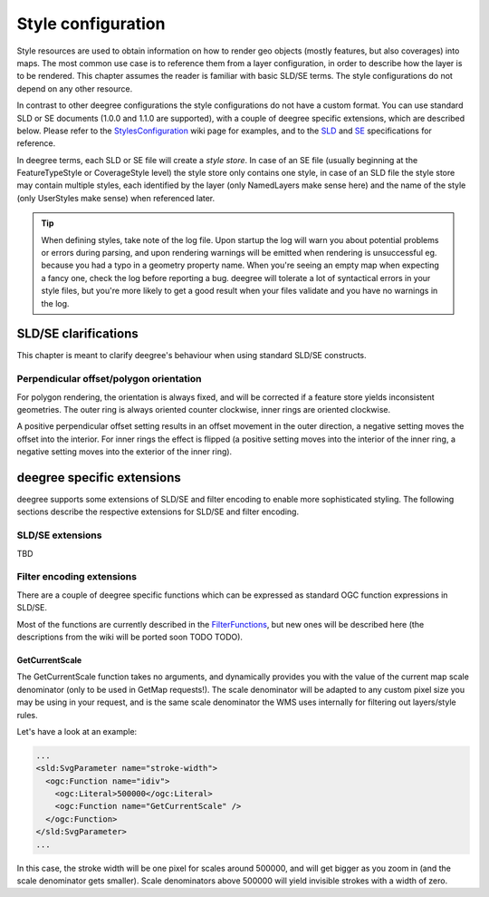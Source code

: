 .. _anchor-configuration-renderstyles:

====================================
Style configuration
====================================

Style resources are used to obtain information on how to render geo objects (mostly features, but also coverages) into maps. The most common use case is to reference them from a layer configuration, in order to describe how the layer is to be rendered. This chapter assumes the reader is familiar with basic SLD/SE terms. The style configurations do not depend on any other resource.

In contrast to other deegree configurations the style configurations do not have a custom format. You can use standard SLD or SE documents (1.0.0 and 1.1.0 are supported), with a couple of deegree specific extensions, which are described below. Please refer to the StylesConfiguration_ wiki page for examples, and to the SLD_ and SE_ specifications for reference.

.. _StylesConfiguration: http://wiki.deegree.org/deegreeWiki/deegree3/WorkspaceConfiguration/StylesConfiguration
.. _SLD: http://www.opengeospatial.org/standards/sld
.. _SE: http://www.opengeospatial.org/standards/se

In deegree terms, each SLD or SE file will create a *style store*. In case of an SE file (usually beginning at the FeatureTypeStyle or CoverageStyle level) the style store only contains one style, in case of an SLD file the style store may contain multiple styles, each identified by the layer (only NamedLayers make sense here) and the name of the style (only UserStyles make sense) when referenced later.

.. tip::
  When defining styles, take note of the log file. Upon startup the log will warn you about potential problems or errors during parsing, and upon rendering warnings will be emitted when rendering is unsuccessful eg. because you had a typo in a geometry property name. When you're seeing an empty map when expecting a fancy one, check the log before reporting a bug. deegree will tolerate a lot of syntactical errors in your style files, but you're more likely to get a good result when your files validate and you have no warnings in the log.

^^^^^^^^^^^^^^^^^^^^^
SLD/SE clarifications
^^^^^^^^^^^^^^^^^^^^^

This chapter is meant to clarify deegree's behaviour when using standard SLD/SE constructs.

________________________________________
Perpendicular offset/polygon orientation
________________________________________

For polygon rendering, the orientation is always fixed, and will be corrected if a feature store yields inconsistent geometries. The outer ring is always oriented counter clockwise, inner rings are oriented clockwise.

A positive perpendicular offset setting results in an offset movement in the outer direction, a negative setting moves the offset into the interior. For inner rings the effect is flipped (a positive setting moves into the interior of the inner ring, a negative setting moves into the exterior of the inner ring).

^^^^^^^^^^^^^^^^^^^^^^^^^^^
deegree specific extensions
^^^^^^^^^^^^^^^^^^^^^^^^^^^

deegree supports some extensions of SLD/SE and filter encoding to enable more sophisticated styling. The following sections describe the respective extensions for SLD/SE and filter encoding.

_________________
SLD/SE extensions
_________________

TBD

__________________________
Filter encoding extensions
__________________________

There are a couple of deegree specific functions which can be expressed as standard OGC function expressions in SLD/SE.

Most of the functions are currently described in the FilterFunctions_, but new ones will be described here (the descriptions from the wiki will be ported soon TODO TODO).

.. _FilterFunctions: http://wiki.deegree.org/deegreeWiki/deegree3/FilterFunctions

---------------
GetCurrentScale
---------------

The GetCurrentScale function takes no arguments, and dynamically provides you with the value of the current map scale denominator (only to be used in GetMap requests!). The scale denominator will be adapted to any custom pixel size you may be using in your request, and is the same scale denominator the WMS uses internally for filtering out layers/style rules.

Let's have a look at an example:

.. code-block:: xml

  ...
  <sld:SvgParameter name="stroke-width">
    <ogc:Function name="idiv">
      <ogc:Literal>500000</ogc:Literal>
      <ogc:Function name="GetCurrentScale" />
    </ogc:Function>
  </sld:SvgParameter>
  ...

In this case, the stroke width will be one pixel for scales around 500000, and will get bigger as you zoom in (and the scale denominator gets smaller). Scale denominators above 500000 will yield invisible strokes with a width of zero.


